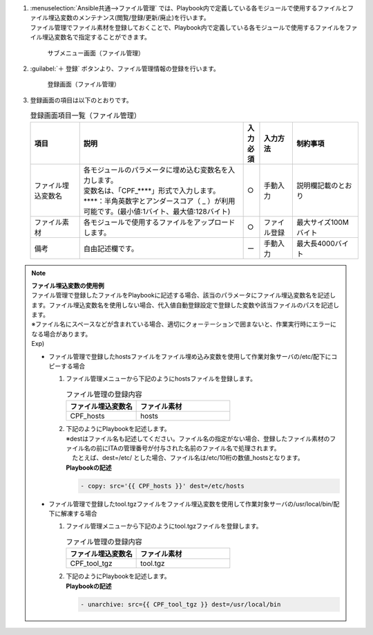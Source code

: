 
#. | :menuselection:`Ansible共通-->ファイル管理` では、Playbook内で定義している各モジュールで使用するファイルとファイル埋込変数のメンテナンス(閲覧/登録/更新/廃止)を行います。
   | ファイル管理でファイル素材を登録しておくことで、Playbook内で定義している各モジュールで使用するファイルをファイル埋込変数名で指定することができます。

   .. figure:: /images/ja/ansible_common/file_management/contents_list.png
      :width: 800px
      :alt: サブメニュー画面（ファイル管理）

      サブメニュー画面（ファイル管理）

#. | :guilabel:`＋ 登録` ボタンより、ファイル管理情報の登録を行います。

   .. figure:: /images/ja/ansible_common/file_management/contents_list.gif
      :width: 800px
      :alt: 登録画面（ファイル管理）
   
      登録画面（ファイル管理）
   

#. | 登録画面の項目は以下のとおりです。

   .. list-table:: 登録画面項目一覧（ファイル管理）
      :widths: 15 50 5 10 20
      :header-rows: 1
      :align: left

      * - 項目
        - 説明
        - 入力必須 
        - 入力方法
        - 制約事項
      * - ファイル埋込変数名 
        - | 各モジュールのパラメータに埋め込む変数名を入力します。
          | 変数名は、「CPF_****」形式で入力します。
          | \****\：半角英数字とアンダースコア（ _ ）が利用可能です。(最小値:1バイト、最大値:128バイト)
        - ○ 
        - 手動入力
        - 説明欄記載のとおり
      * - ファイル素材
        - 各モジュールで使用するファイルをアップロードします。 
        - ○ 
        - ファイル登録
        - 最大サイズ100Mバイト
      * - 備考
        - 自由記述欄です。
        - ー 
        - 手動入力
        - 最大長4000バイト


.. note:: | **ファイル埋込変数の使用例**
   | ファイル管理で登録したファイルをPlaybookに記述する場合、該当のパラメータにファイル埋込変数名を記述します。ファイル埋込変数名を使用しない場合、代入値自動登録設定で登録した変数や該当ファイルのパスを記述します。
   | ※ファイル名にスペースなどが含まれている場合、適切にクォーテーションで囲まないと、作業実行時にエラーになる場合があります。
   

   | Exp) 

   - | ファイル管理で登録したhostsファイルをファイル埋め込み変数を使用して作業対象サーバの/etc/配下にコピーする場合
   
     #. | ファイル管理メニューから下記のようにhostsファイルを登録します。
  
        .. list-table:: ファイル管理の登録内容
           :widths: 30 40
           :header-rows: 1
           :align: left
     
           * - ファイル埋込変数名
             - ファイル素材
           * - CPF_hosts 
             - hosts 

  
     #. | 下記のようにPlaybookを記述します。
        | ※destはファイル名も記述してください。ファイル名の指定がない場合、登録したファイル素材のファイル名の前にITAの管理番号が付与された名前のファイル名で処理されます。 
        | 　たとえば、dest=/etc/ とした場合、ファイル名は/etc/10桁の数値_hostsとなります。
  
        | **Playbookの記述**                                                    
                                                                              
        .. code-block:: yaml

           - copy: src='{{ CPF_hosts }}' dest=/etc/hosts  
  
   - | ファイル管理で登録したtool.tgzファイルをファイル埋込変数を使用して作業対象サーバの/usr/local/bin/配下に解凍する場合
   
     #. | ファイル管理メニューから下記のようにtool.tgzファイルを登録します。
  
        .. list-table:: ファイル管理の登録内容
           :widths: 30 40
           :header-rows: 1
           :align: left
     
           * - ファイル埋込変数名
             - ファイル素材
           * - CPF_tool_tgz
             - tool.tgz   

  
     #. | 下記のようにPlaybookを記述します。
  
        | **Playbookの記述**                                     
                                                                              
        .. code-block:: yaml                                                  
                                                                              
           - unarchive: src={{ CPF_tool_tgz }} dest=/usr/local/bin

